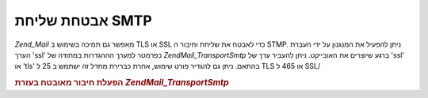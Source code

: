 .. EN-Revision: none
.. _zend.mail.smtp-secure:

אבטחת שליחת SMTP
================

*Zend_Mail* מאפשר גם תמיכה בשימוש ב TLS או SSL כדי לאבטח את שליחת וחיבור
ה STMP. ניתן להפעיל את המנגנון על ידי העברת הערך 'ssl' כפרמטר למערך
הההגדרות במתודה של *Zend\Mail_Transport\Smtp* ברגע שיוצרים את האובייקט.
ניתן להעביר ערך של 'ssl' או 'tls' בהתאם. ניתן גם להגדיר פורט שימוש,
אחרת כברירת מחדל זה ישתמש ב 25 ל TLS או 465 ל SSL/

.. _zend.mail.smtp-secure.example-1:

.. rubric:: הפעלת חיבור מאובטח בעזרת *Zend\Mail_Transport\Smtp*

.. code-block:: php
   :linenos:

   $config = array('ssl' => 'tls',
                   'port' => 25); // Optional port number supplied

   $transport = new Zend\Mail_Transport\Smtp('mail.server.com', $config);

   $mail = new Zend\Mail\Mail();
   $mail->setBodyText('This is the text of the mail.');
   $mail->setFrom('sender@test.com', 'Some Sender');
   $mail->addTo('recipient@test.com', 'Some Recipient');
   $mail->setSubject('TestSubject');
   $mail->send($transport);



